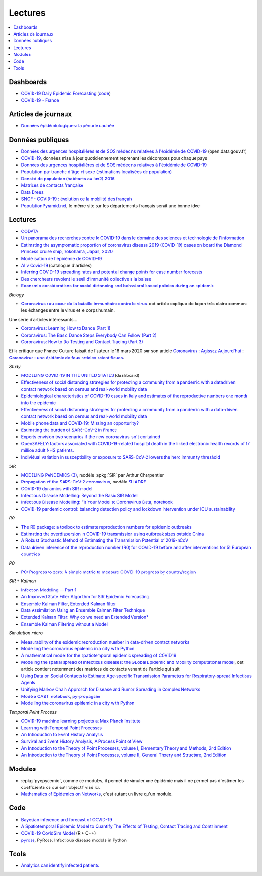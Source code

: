 
Lectures
========

.. contents::
    :local:

Dashboards
++++++++++

* `COVID-19 Daily Epidemic Forecasting
  <https://renkulab.shinyapps.io/COVID-19-Epidemic-Forecasting/>`_
  (`code <https://github.com/jscire/Swiss_covid_Re/tree/master/scripts>`_)
* `COVID-19 - France
  <https://dashboard.covid19.data.gouv.fr/vue-d-ensemble?location=FRA>`_

Articles de journaux
++++++++++++++++++++

* `Données épidémiologiques: la pénurie cachée
  <https://www.mediapart.fr/journal/france/110720/donnees-epidemiologiques-la-penurie-cachee>`_

Données publiques
+++++++++++++++++

* `Données des urgences hospitalières et de SOS médecins relatives à l'épidémie de COVID-19
  <https://www.data.gouv.fr/fr/datasets/donnees-des-urgences-hospitalieres-et-de-sos-medecins-relatives-a-lepidemie-de-covid-19/>`_
  (open.data.gouv.fr)
* `COVID-19
  <https://github.com/CSSEGISandData/COVID-19>`_, données mise à jour quotidiennement
  reprenant les décomptes pour chaque pays
* `Données des urgences hospitalières et de SOS médecins relatives à l'épidémie de COVID-19
  <https://www.data.gouv.fr/fr/datasets/donnees-des-urgences-hospitalieres-et-de-sos-medecins-relatives-a-lepidemie-de-covid-19/>`_
* `Population par tranche d'âge et sexe (estimations localisées de population)
  <https://www.data.gouv.fr/fr/datasets/population-par-tranche-d-age-et-sexe-estimations-localisees-de-population/>`_
* `Densité de population (habitants au km2) 2016
  <https://www.observatoire-des-territoires.gouv.fr/outils/cartographie-interactive/#c=indicator&i=insee_rp_hist_1968.dens_pop&s=2016&view=map26>`_
* `Matrices de contacts française
  <https://figshare.com/articles/French_contact_matrices/1466918>`_
* `Data Drees
  <http://www.data.drees.sante.gouv.fr/ReportFolders/reportFolders.aspx?IF_ActivePath=P,432,433,707>`_
* `SNCF - COVID-19 : évolution de la mobilité des français
  <https://presse.ouitalk.oui.sncf/covid-19-evolution-de-la-mobilite-des-francais-infographie/>`_
* `PopulationPyramid.net 
  <https://www.populationpyramid.net/western-europe/2019/>`_,
  le même site sur les départements français serait une bonne idée

Lectures
++++++++

* `CODATA <https://www.collectif-codata.fr/note.pdf>`_
* `Un panorama des recherches contre le COVID-19 dans le domaine des sciences et technologie de l'information
  <https://github.com/StephaneCanu/covid_AI_resources/blob/master/GDR_ISIS_Covid_IA_2.pdf>`_
* `Estimating the asymptomatic proportion of coronavirus disease 2019 (COVID-19) cases on board the Diamond Princess cruise ship, Yokohama, Japan, 2020
  <https://www.eurosurveillance.org/content/10.2807/1560-7917.ES.2020.25.10.2000180>`_
* `Modélisation de l'épidémie de COVID-19
  <http://covid-ete.ouvaton.org/>`_
* `AI v Covid-19 <http://people.idsia.ch/~juergen/ai-covid.html>`_ (catalogue d'articles)
* `Inferring COVID-19 spreading rates and potential change points for case number forecasts
  <https://arxiv.org/abs/2004.01105>`_
* `Des chercheurs revoient le seuil d’immunité collective à la baisse
  <https://www.mediapart.fr/journal/france/220520/des-chercheurs-revoient-le-seuil-d-immunite-collective-la-baisse>`_  
* `Economic considerations for social distancing and behavioral based policies during an epidemic
  <https://www.ncbi.nlm.nih.gov/pmc/articles/PMC3659402/>`_

*Biology*

* `Coronavirus : au cœur de la bataille immunitaire contre le virus
  <https://www.lemonde.fr/les-decodeurs/article/2020/06/12/covid-19-au-c-ur-de-la-bataille-immunitaire-contre-le-virus_6042632_4355770.html>`_,
  cet article explique de façon très claire comment les échanges entre
  le virus et le corps humain.

Une série d'articles intéressants...

* `Coronavirus: Learning How to Dance (Part 1)
  <https://medium.com/@tomaspueyo/coronavirus-learning-how-to-dance-b8420170203e>`_
* `Coronavirus: The Basic Dance Steps Everybody Can Follow (Part 2)
  <https://medium.com/@tomaspueyo/coronavirus-learning-how-to-dance-b8420170203e>`_
* `Coronavirus: How to Do Testing and Contact Tracing (Part 3)
  <https://medium.com/@tomaspueyo/coronavirus-learning-how-to-dance-b8420170203e>`_
  
Et la critique que France Culture faisait de l'auteur le 16 mars 2020
sur son article
`Coronavirus : Agissez Aujourd'hui
<https://medium.com/tomas-pueyo/coronavirus-agissez-aujourdhui-2bd1dc7838f6>`_ :
`Coronavirus : une épidémie de faux articles scientifiques
<https://www.franceculture.fr/emissions/radiographies-du-coronavirus-la-chronique/radiographies-du-coronavirus-du-lundi-16-mars-2020>`_.

*Study*

* `MODELING COVID-19 IN THE UNITED STATES <https://covid19.gleamproject.org/>`_ (dashboard)
* `Effectiveness of social distancing strategies for protecting a community from a pandemic with a datadriven contact network based on census and real-world mobility data
  <https://covid-19-sds.github.io/assets/pdfs/Preliminary_Report_Effectiveness_of_social_distance_strategies_COVID-19.pdf>`_
* `Epidemiological characteristics of COVID-19 cases in Italy and estimates of the reproductive numbers one month into the epidemic
  <https://www.medrxiv.org/content/10.1101/2020.04.08.20056861v1.full.pdf>`_
* `Effectiveness of social distancing strategies for protecting a community from a pandemic with a data-driven contact network based on census and real-world mobility data
  <https://covid-19-sds.github.io/>`_
* `Mobile phone data and COVID-19: Missing an opportunity?
  <https://arxiv.org/ftp/arxiv/papers/2003/2003.12347.pdf>`_
* `Estimating the burden of SARS-CoV-2 in France
  <https://hal-pasteur.archives-ouvertes.fr/pasteur-02548181>`_
* `Experts envision two scenarios if the new coronavirus isn't contained
  <https://www.statnews.com/2020/02/04/two-scenarios-if-new-coronavirus-isnt-contained/>`_
* `OpenSAFELY: factors associated with COVID-19-related hospital death in the
  linked electronic health records of 17 million adult NHS patients.
  <https://www.medrxiv.org/content/10.1101/2020.05.06.20092999v1>`_
* `Individual variation in susceptibility or exposure to SARS-CoV-2 lowers the herd immunity threshold
  <https://www.medrxiv.org/content/10.1101/2020.04.27.20081893v1.full.pdf>`_

*SIR*

* `MODELING PANDEMICS (3)
  <https://freakonometrics.hypotheses.org/60514>`_,
  modèle :epkg:`SIR` par Arthur Charpentier
* `Propagation of the SARS-CoV-2 coronavirus
  <https://github.com/gabriel-turinici/covid19/blob/master/sliadr_model_v11_HK_G_Turinici.ipynb>`_,
  modèle `SLIADRE <https://www.medrxiv.org/content/10.1101/2020.02.14.20022939v1>`_
* `COVID-19 dynamics with SIR model
  <https://www.lewuathe.com/covid-19-dynamics-with-sir-model.html>`_
* `Infectious Disease Modelling: Beyond the Basic SIR Model
  <https://towardsdatascience.com/infectious-disease-modelling-beyond-the-basic-sir-model-216369c584c4>`_
* `Infectious Disease Modelling: Fit Your Model to Coronavirus Data
  <https://towardsdatascience.com/infectious-disease-modelling-fit-your-model-to-coronavirus-data-2568e672dbc7>`_,
  `notebook <https://github.com/hf2000510/infectious_disease_modelling/blob/master/part_three.ipynb>`_
* `COVID-19 pandemic control: balancing detection policy and lockdown intervention under ICU sustainability
  <https://freakonometrics.hypotheses.org/60931>`_

*R0*

* `The R0 package: a toolbox to estimate reproduction numbers for epidemic outbreaks
  <https://bmcmedinformdecismak.biomedcentral.com/track/pdf/10.1186/1472-6947-12-147>`_
* `Estimating the overdispersion in COVID-19 transmission using outbreak sizes outside China
  <https://wellcomeopenresearch.org/articles/5-67/v1>`_
* `A Robust Stochastic Method of Estimating the Transmission Potential of 2019-nCoV
  <https://arxiv.org/pdf/2002.03828.pdf>`_
* `Data driven inference of the reproduction number (R0) for COVID-19 before
  and after interventions for 51 European countries
  <https://www.medrxiv.org/content/10.1101/2020.05.21.20109314v1.full.pdf>`_

*P0*

* `P0: Progress to zero: A simple metric to measure COVID-19 progress by country/region
  <https://www.medrxiv.org/content/10.1101/2020.05.21.20109298v1.full.pdf>`_

*SIR + Kalman*

* `Infection Modeling — Part 1
  <https://towardsdatascience.com/infection-modeling-part-1-87e74645568a>`_
* `An Improved State Filter Algorithm for SIR Epidemic Forecasting
  <https://www.insight-centre.org/sites/default/files/publications/faia285-0524.pdf>`_
* `Ensemble Kalman Filter
  <https://en.wikipedia.org/wiki/Ensemble_Kalman_filter>`_,
  `Extended Kalman filter
  <https://en.wikipedia.org/wiki/Extended_Kalman_filter>`_
* `Data Assimilation Using an Ensemble Kalman Filter Technique
  <https://journals.ametsoc.org/doi/pdf/10.1175/1520-0493%281998%29126%3C0796%3ADAUAEK%3E2.0.CO%3B2>`_
* `Extended Kalman Filter: Why do we need an Extended Version?
  <https://towardsdatascience.com/extended-kalman-filter-43e52b16757d>`_
* `Ensemble Kalman Filtering without a Model
  <https://journals.aps.org/prx/pdf/10.1103/PhysRevX.6.011021>`_

*Simulation micro*

* `Measurability of the epidemic reproduction number in data-driven contact networks
  <https://www.pnas.org/content/pnas/115/50/12680.full.pdf>`_
* `Modelling the coronavirus epidemic in a city with Python
  <https://towardsdatascience.com/modelling-the-coronavirus-epidemic-spreading-in-a-city-with-python-babd14d82fa2>`_
* `A mathematical model for the spatiotemporal epidemic spreading of COVID19
  <https://covid-19-risk.github.io/map/model.pdf>`_
* `Modeling the spatial spread of infectious diseases: the GLobal Epidemic and Mobility computational model
  <https://www.ncbi.nlm.nih.gov/pmc/articles/PMC3056392/pdf/nihms225903.pdf>`_,
  cet article contient notemment des matrices de contacts venant de l'article qui
  suit.
* `Using Data on Social Contacts to Estimate Age-specific Transmission Parameters for Respiratory-spread Infectious Agents
  <https://academic.oup.com/aje/article/164/10/936/162511>`_
* `Unifying Markov Chain Approach for Disease and Rumor Spreading in Complex Networks
  <https://arxiv.org/pdf/1609.00682.pdf>`_
* `Modèle CAST <https://blog.parcoor.com/2020-04-22-cast-prediction-propagation/>`_,
  `notebook <https://github.com/parcoor/py-propagsim/blob/master/examples/example0.ipynb>`_,
  `py-propagsim <https://github.com/parcoor/py-propagsim>`_
* `Modelling the coronavirus epidemic in a city with Python
  <https://towardsdatascience.com/modelling-the-coronavirus-epidemic-spreading-in-a-city-with-python-babd14d82fa2>`_

*Temporal Point Process*

* `COVID-19 machine learning projects at Max Planck Institute
  <https://ellis.eu/en/covid-19/talks/covid-19-machine-learning-projects-at-max-planck-institute>`_
* `Learning with Temporal Point Processes
  <http://learning.mpi-sws.org/tpp-icml18/>`_
* `An Introduction to Event History Analysis
  <https://spia.uga.edu/faculty_pages/rbakker/pols8501/OxfordOneNotes.pdf>`_
* `Survival and Event History Analysis, A Process Point of View
  <https://epdf.pub/survival-and-event-history-analysis-a-process-point-of-view.html>`_
* `An Introduction to the Theory of Point Processes, volume I, Elementary Theory and Methods, 2nd Edition
  <https://epdf.pub/an-introduction-to-the-theory-of-point-processes.html>`_
* `An Introduction to the Theory of Point Processes, volume II, General Thoery and Structure, 2nd Edition
  <https://epdf.pub/an-introduction-to-the-theory-of-point-processes-volume-ii-general-theory-and-st.html>`_

Modules
+++++++

* :epkg:`pyepydemic`, comme ce modules, il permet de simuler
  une épidémie mais il ne permet pas d'estimer les coefficients
  ce qui est l'objectif visé ici.
* `Mathematics of Epidemics on Networks
  <https://github.com/springer-math/Mathematics-of-Epidemics-on-Networks>`_,
  c'est autant un livre qu'un module.
  
Code
++++

* `Bayesian inference and forecast of COVID-19
  <https://github.com/Priesemann-Group/covid19_inference_forecast>`_
* `A Spatiotemporal Epidemic Model to Quantify The Effects of Testing, Contact Tracing and Containment
  <https://github.com/covid19-model/simulator>`_
* `COVID-19 CovidSim Model
  <https://github.com/mrc-ide/covid-sim>`_ (R + C++)
* `pyross <https://github.com/rajeshrinet/pyross>`_,
  PyRoss: Infectious disease models in Python

Tools
+++++

* `Analytics can identify infected patients
  <https://covidanalytics.io/infection_calculator>`_